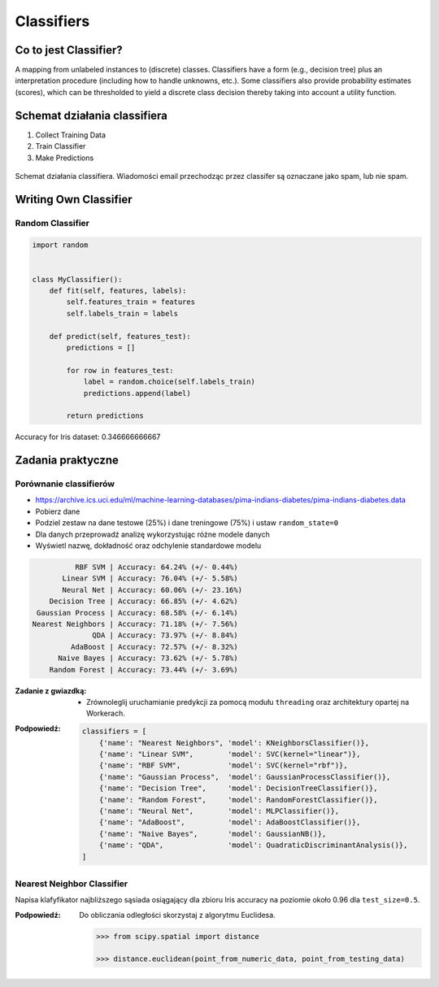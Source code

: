 .. _Classifiers:

***********
Classifiers
***********

Co to jest Classifier?
======================
A mapping from unlabeled instances to (discrete) classes. Classifiers have a form (e.g., decision tree) plus an interpretation procedure (including how to handle unknowns, etc.). Some classifiers also provide probability estimates (scores), which can be thresholded to yield a discrete class decision thereby taking into account a utility function.


Schemat działania classifiera
=============================
#. Collect Training Data
#. Train Classifier
#. Make Predictions

.. figure:: img/classification-spam.png
    :scale: 75%
    :align: center

    Schemat działania classifiera. Wiadomości email przechodząc przez classifer są oznaczane jako spam, lub nie spam.


Writing Own Classifier
======================

Random Classifier
-----------------

.. code-block:: python

    import random


    class MyClassifier():
        def fit(self, features, labels):
            self.features_train = features
            self.labels_train = labels

        def predict(self, features_test):
            predictions = []

            for row in features_test:
                label = random.choice(self.labels_train)
                predictions.append(label)

            return predictions

Accuracy for Iris dataset: 0.346666666667


Zadania praktyczne
==================

Porównanie classifierów
-----------------------
* https://archive.ics.uci.edu/ml/machine-learning-databases/pima-indians-diabetes/pima-indians-diabetes.data

* Pobierz dane
* Podziel zestaw na dane testowe (25%) i dane treningowe (75%) i ustaw ``random_state=0``
* Dla danych przeprowadź analizę wykorzystując różne modele danych
* Wyświetl nazwę, dokładność oraz odchylenie standardowe modelu

.. code-block:: txt

                 RBF SVM | Accuracy: 64.24% (+/- 0.44%)
              Linear SVM | Accuracy: 76.04% (+/- 5.58%)
              Neural Net | Accuracy: 60.06% (+/- 23.16%)
           Decision Tree | Accuracy: 66.85% (+/- 4.62%)
        Gaussian Process | Accuracy: 68.58% (+/- 6.14%)
       Nearest Neighbors | Accuracy: 71.18% (+/- 7.56%)
                     QDA | Accuracy: 73.97% (+/- 8.84%)
                AdaBoost | Accuracy: 72.57% (+/- 8.32%)
             Naive Bayes | Accuracy: 73.62% (+/- 5.78%)
           Random Forest | Accuracy: 73.44% (+/- 3.69%)

:Zadanie z gwiazdką:
    * Zrównoleglij uruchamianie predykcji za pomocą modułu ``threading`` oraz architektury opartej na Workerach.

:Podpowiedź:
    .. code-block:: python

        classifiers = [
            {'name': "Nearest Neighbors", 'model': KNeighborsClassifier()},
            {'name': "Linear SVM",        'model': SVC(kernel="linear")},
            {'name': "RBF SVM",           'model': SVC(kernel="rbf")},
            {'name': "Gaussian Process",  'model': GaussianProcessClassifier()},
            {'name': "Decision Tree",     'model': DecisionTreeClassifier()},
            {'name': "Random Forest",     'model': RandomForestClassifier()},
            {'name': "Neural Net",        'model': MLPClassifier()},
            {'name': "AdaBoost",          'model': AdaBoostClassifier()},
            {'name': "Naive Bayes",       'model': GaussianNB()},
            {'name': "QDA",               'model': QuadraticDiscriminantAnalysis()},
        ]

Nearest Neighbor Classifier
---------------------------
Napisa klafyfikator najbliższego sąsiada osiągający dla zbioru Iris accuracy na poziomie około 0.96 dla ``test_size=0.5``.

:Podpowiedź:
    Do obliczania odległości skorzystaj z algorytmu Euclidesa.

    .. code-block:: python

        >>> from scipy.spatial import distance

        >>> distance.euclidean(point_from_numeric_data, point_from_testing_data)
